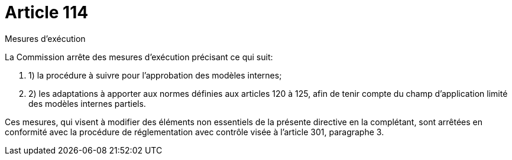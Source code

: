 = Article 114

Mesures d'exécution

La Commission arrête des mesures d'exécution précisant ce qui suit:

. 1) la procédure à suivre pour l'approbation des modèles internes;

. 2) les adaptations à apporter aux normes définies aux articles 120 à 125, afin de tenir compte du champ d'application limité des modèles internes partiels.

Ces mesures, qui visent à modifier des éléments non essentiels de la présente directive en la complétant, sont arrêtées en conformité avec la procédure de réglementation avec contrôle visée à l'article 301, paragraphe 3.